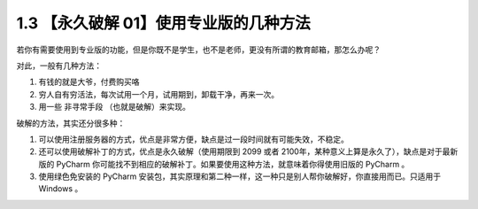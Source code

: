 1.3 【永久破解 01】使用专业版的几种方法
=======================================

|image0|

若你有需要使用到专业版的功能，但是你既不是学生，也不是老师，更没有所谓的教育邮箱，那怎么办呢？

对此，一般有几种方法：

1. 有钱的就是大爷，付费购买咯
2. 穷人自有穷活法，每次试用一个月，试用期到，卸载干净，再来一次。
3. 用一些 ``非寻常手段`` （也就是破解）来实现。

破解的方法，其实还分很多种：

1. 可以使用注册服务器的方式，优点是非常方便，缺点是过一段时间就有可能失效，不稳定。
2. 还可以使用破解补丁的方式，优点是永久破解（使用期限到 2099 或者
   2100年，某种意义上算是永久了），缺点是对于最新版的 PyCharm
   你可能找不到相应的破解补丁。如果要使用这种方法，就意味着你得使用旧版的
   PyCharm 。
3. 使用绿色免安装的 PyCharm
   安装包，其实原理和第二种一样，这一种只是别人帮你破解好，你直接用而已。只适用于
   Windows 。

|image1|

.. |image0| image:: http://image.iswbm.com/20200804124133.png
.. |image1| image:: http://image.iswbm.com/20200607174235.png

